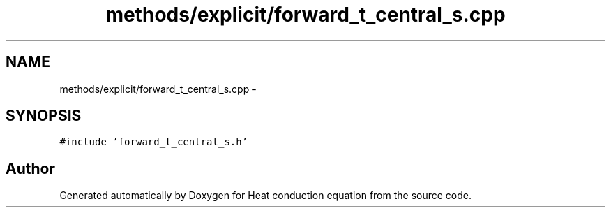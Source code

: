 .TH "methods/explicit/forward_t_central_s.cpp" 3 "Mon Nov 6 2017" "Heat conduction equation" \" -*- nroff -*-
.ad l
.nh
.SH NAME
methods/explicit/forward_t_central_s.cpp \- 
.SH SYNOPSIS
.br
.PP
\fC#include 'forward_t_central_s\&.h'\fP
.br

.SH "Author"
.PP 
Generated automatically by Doxygen for Heat conduction equation from the source code\&.
